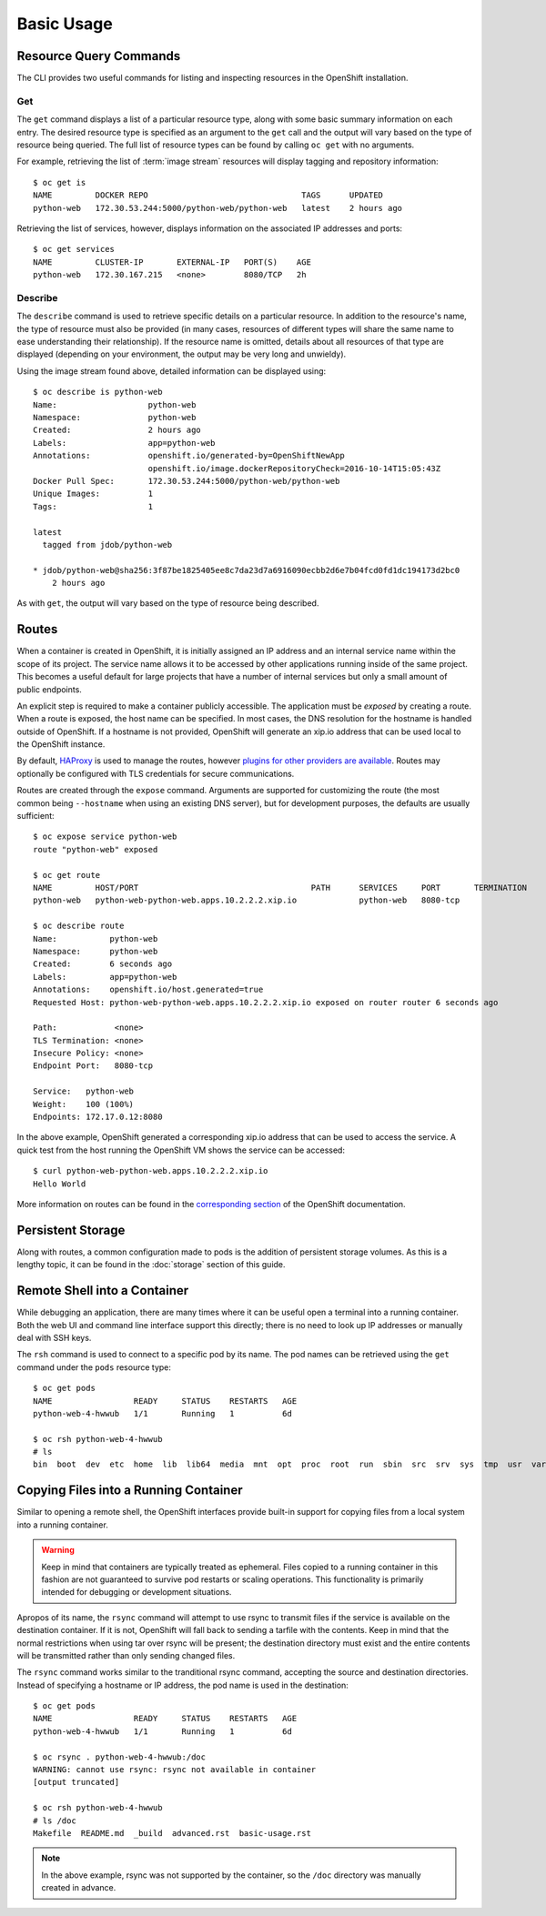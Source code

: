 Basic Usage
===========

.. _resource_query_commands:

Resource Query Commands
-----------------------

The CLI provides two useful commands for listing and inspecting resources
in the OpenShift installation.

Get
~~~

The ``get`` command displays a list of a particular resource type, along with
some basic summary information on each entry. The desired resource type is
specified as an argument to the ``get`` call and the output will vary based
on the type of resource being queried. The full list of resource types can
be found by calling ``oc get`` with no arguments.

For example, retrieving the list of :term:`image stream` resources will display
tagging and repository information::

  $ oc get is
  NAME         DOCKER REPO                                TAGS      UPDATED
  python-web   172.30.53.244:5000/python-web/python-web   latest    2 hours ago

Retrieving the list of services, however, displays information on the
associated IP addresses and ports::

  $ oc get services                                                                                                                                                                  1 ↵
  NAME         CLUSTER-IP       EXTERNAL-IP   PORT(S)    AGE
  python-web   172.30.167.215   <none>        8080/TCP   2h

Describe
~~~~~~~~

The ``describe`` command is used to retrieve specific details on a particular
resource. In addition to the resource's name, the type of resource must also
be provided (in many cases, resources of different types will share the same
name to ease understanding their relationship). If the resource name is
omitted, details about all resources of that type are displayed (depending
on your environment, the output may be very long and unwieldy).

Using the image stream found above, detailed information can be displayed
using::

  $ oc describe is python-web
  Name:                   python-web
  Namespace:              python-web
  Created:                2 hours ago
  Labels:                 app=python-web
  Annotations:            openshift.io/generated-by=OpenShiftNewApp
                          openshift.io/image.dockerRepositoryCheck=2016-10-14T15:05:43Z
  Docker Pull Spec:       172.30.53.244:5000/python-web/python-web
  Unique Images:          1
  Tags:                   1

  latest
    tagged from jdob/python-web

  * jdob/python-web@sha256:3f87be1825405ee8c7da23d7a6916090ecbb2d6e7b04fcd0fd1dc194173d2bc0
      2 hours ago

As with ``get``, the output will vary based on the type of resource being
described.

.. _routes:

Routes
------

When a container is created in OpenShift, it is initially assigned an IP
address and an internal service name within the scope of its project. The
service name allows it to be accessed by other applications running inside
of the same project. This becomes a useful default for large projects that
have a number of internal services but only a small amount of public
endpoints.

An explicit step is required to make a container publicly accessible. The
application must be `exposed` by creating a route. When a route is exposed,
the host name can be specified. In most cases, the DNS resolution for the
hostname is handled outside of OpenShift. If a hostname is not provided,
OpenShift will generate an xip.io address that can be used local to the
OpenShift instance.

By default, `HAProxy <http://www.haproxy.org/>`_ is used to manage the routes,
however `plugins for other providers are available <https://docs.openshift.org/latest/install_config/router/index.html#install-config-router-overview>`_.
Routes may optionally be configured with TLS credentials for secure
communications.

Routes are created through the ``expose`` command. Arguments are supported for
customizing the route (the most common being ``--hostname`` when using an
existing DNS server), but for development purposes, the defaults are usually
sufficient::

  $ oc expose service python-web
  route "python-web" exposed

  $ oc get route
  NAME         HOST/PORT                                    PATH      SERVICES     PORT       TERMINATION
  python-web   python-web-python-web.apps.10.2.2.2.xip.io             python-web   8080-tcp

  $ oc describe route
  Name:           python-web
  Namespace:      python-web
  Created:        6 seconds ago
  Labels:         app=python-web
  Annotations:    openshift.io/host.generated=true
  Requested Host: python-web-python-web.apps.10.2.2.2.xip.io exposed on router router 6 seconds ago

  Path:            <none>
  TLS Termination: <none>
  Insecure Policy: <none>
  Endpoint Port:   8080-tcp

  Service:   python-web
  Weight:    100 (100%)
  Endpoints: 172.17.0.12:8080

In the above example, OpenShift generated a corresponding xip.io address that
can be used to access the service. A quick test from the host running the
OpenShift VM shows the service can be accessed::

  $ curl python-web-python-web.apps.10.2.2.2.xip.io
  Hello World

More information on routes can be found in the
`corresponding section <https://docs.openshift.org/latest/architecture/core_concepts/routes.html>`_
of the OpenShift documentation.

Persistent Storage
------------------

Along with routes, a common configuration made to pods is the addition of
persistent storage volumes. As this is a lengthy topic, it can be found in
the :doc:`storage` section of this guide.

.. _remote_shell:

Remote Shell into a Container
-----------------------------

While debugging an application, there are many times where it can be useful
open a terminal into a running container. Both the web UI and command line
interface support this directly; there is no need to look up IP addresses
or manually deal with SSH keys.

The ``rsh`` command is used to connect to a specific pod by its name. The
pod names can be retrieved using the ``get`` command under the ``pods``
resource type::

  $ oc get pods
  NAME                 READY     STATUS    RESTARTS   AGE
  python-web-4-hwwub   1/1       Running   1          6d

  $ oc rsh python-web-4-hwwub
  # ls
  bin  boot  dev  etc  home  lib  lib64  media  mnt  opt  proc  root  run  sbin  src  srv  sys  tmp  usr  var

Copying Files into a Running Container
--------------------------------------

Similar to opening a remote shell, the OpenShift interfaces provide built-in
support for copying files from a local system into a running container.

.. warning::

  Keep in mind that containers are typically treated as ephemeral. Files
  copied to a running container in this fashion are not guaranteed to survive
  pod restarts or scaling operations. This functionality is primarily intended
  for debugging or development situations.

Apropos of its name, the ``rsync`` command will attempt to use rsync to
transmit files if the service is available on the destination container. If
it is not, OpenShift will fall back to sending a tarfile with the contents.
Keep in mind that the normal restrictions when using tar over rsync will
be present; the destination directory must exist and the entire contents will
be transmitted rather than only sending changed files.

The ``rsync`` command works similar to the tranditional rsync command,
accepting the source and destination directories. Instead of specifying a
hostname or IP address, the pod name is used in the destination::

  $ oc get pods
  NAME                 READY     STATUS    RESTARTS   AGE
  python-web-4-hwwub   1/1       Running   1          6d

  $ oc rsync . python-web-4-hwwub:/doc
  WARNING: cannot use rsync: rsync not available in container
  [output truncated]

  $ oc rsh python-web-4-hwwub
  # ls /doc
  Makefile  README.md  _build  advanced.rst  basic-usage.rst

.. note::

  In the above example, rsync was not supported by the container, so the
  ``/doc`` directory was manually created in advance.
